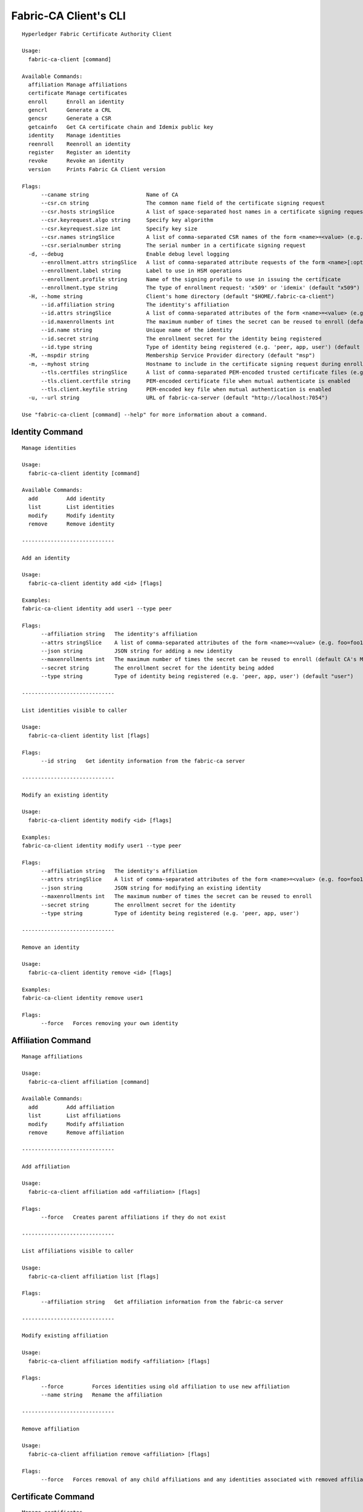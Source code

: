 =======================
Fabric-CA Client's CLI
=======================

::

    Hyperledger Fabric Certificate Authority Client
    
    Usage:
      fabric-ca-client [command]
    
    Available Commands:
      affiliation Manage affiliations
      certificate Manage certificates
      enroll      Enroll an identity
      gencrl      Generate a CRL
      gencsr      Generate a CSR
      getcainfo   Get CA certificate chain and Idemix public key
      identity    Manage identities
      reenroll    Reenroll an identity
      register    Register an identity
      revoke      Revoke an identity
      version     Prints Fabric CA Client version
    
    Flags:
          --caname string                  Name of CA
          --csr.cn string                  The common name field of the certificate signing request
          --csr.hosts stringSlice          A list of space-separated host names in a certificate signing request
          --csr.keyrequest.algo string     Specify key algorithm
          --csr.keyrequest.size int        Specify key size
          --csr.names stringSlice          A list of comma-separated CSR names of the form <name>=<value> (e.g. C=CA,O=Org1)
          --csr.serialnumber string        The serial number in a certificate signing request
      -d, --debug                          Enable debug level logging
          --enrollment.attrs stringSlice   A list of comma-separated attribute requests of the form <name>[:opt] (e.g. foo,bar:opt)
          --enrollment.label string        Label to use in HSM operations
          --enrollment.profile string      Name of the signing profile to use in issuing the certificate
          --enrollment.type string         The type of enrollment request: 'x509' or 'idemix' (default "x509")
      -H, --home string                    Client's home directory (default "$HOME/.fabric-ca-client")
          --id.affiliation string          The identity's affiliation
          --id.attrs stringSlice           A list of comma-separated attributes of the form <name>=<value> (e.g. foo=foo1,bar=bar1)
          --id.maxenrollments int          The maximum number of times the secret can be reused to enroll (default CA's Max Enrollment)
          --id.name string                 Unique name of the identity
          --id.secret string               The enrollment secret for the identity being registered
          --id.type string                 Type of identity being registered (e.g. 'peer, app, user') (default "client")
      -M, --mspdir string                  Membership Service Provider directory (default "msp")
      -m, --myhost string                  Hostname to include in the certificate signing request during enrollment (default "$HOSTNAME")
          --tls.certfiles stringSlice      A list of comma-separated PEM-encoded trusted certificate files (e.g. root1.pem,root2.pem)
          --tls.client.certfile string     PEM-encoded certificate file when mutual authenticate is enabled
          --tls.client.keyfile string      PEM-encoded key file when mutual authentication is enabled
      -u, --url string                     URL of fabric-ca-server (default "http://localhost:7054")
    
    Use "fabric-ca-client [command] --help" for more information about a command.

Identity Command
==================

::

    Manage identities
    
    Usage:
      fabric-ca-client identity [command]
    
    Available Commands:
      add         Add identity
      list        List identities
      modify      Modify identity
      remove      Remove identity
    
    -----------------------------
    
    Add an identity
    
    Usage:
      fabric-ca-client identity add <id> [flags]
    
    Examples:
    fabric-ca-client identity add user1 --type peer
    
    Flags:
          --affiliation string   The identity's affiliation
          --attrs stringSlice    A list of comma-separated attributes of the form <name>=<value> (e.g. foo=foo1,bar=bar1)
          --json string          JSON string for adding a new identity
          --maxenrollments int   The maximum number of times the secret can be reused to enroll (default CA's Max Enrollment)
          --secret string        The enrollment secret for the identity being added
          --type string          Type of identity being registered (e.g. 'peer, app, user') (default "user")
    
    -----------------------------
    
    List identities visible to caller
    
    Usage:
      fabric-ca-client identity list [flags]
    
    Flags:
          --id string   Get identity information from the fabric-ca server
    
    -----------------------------
    
    Modify an existing identity
    
    Usage:
      fabric-ca-client identity modify <id> [flags]
    
    Examples:
    fabric-ca-client identity modify user1 --type peer
    
    Flags:
          --affiliation string   The identity's affiliation
          --attrs stringSlice    A list of comma-separated attributes of the form <name>=<value> (e.g. foo=foo1,bar=bar1)
          --json string          JSON string for modifying an existing identity
          --maxenrollments int   The maximum number of times the secret can be reused to enroll
          --secret string        The enrollment secret for the identity
          --type string          Type of identity being registered (e.g. 'peer, app, user')
    
    -----------------------------
    
    Remove an identity
    
    Usage:
      fabric-ca-client identity remove <id> [flags]
    
    Examples:
    fabric-ca-client identity remove user1
    
    Flags:
          --force   Forces removing your own identity
    

Affiliation Command
=====================

::

    Manage affiliations
    
    Usage:
      fabric-ca-client affiliation [command]
    
    Available Commands:
      add         Add affiliation
      list        List affiliations
      modify      Modify affiliation
      remove      Remove affiliation
    
    -----------------------------
    
    Add affiliation
    
    Usage:
      fabric-ca-client affiliation add <affiliation> [flags]
    
    Flags:
          --force   Creates parent affiliations if they do not exist
    
    -----------------------------
    
    List affiliations visible to caller
    
    Usage:
      fabric-ca-client affiliation list [flags]
    
    Flags:
          --affiliation string   Get affiliation information from the fabric-ca server
    
    -----------------------------
    
    Modify existing affiliation
    
    Usage:
      fabric-ca-client affiliation modify <affiliation> [flags]
    
    Flags:
          --force         Forces identities using old affiliation to use new affiliation
          --name string   Rename the affiliation
    
    -----------------------------
    
    Remove affiliation
    
    Usage:
      fabric-ca-client affiliation remove <affiliation> [flags]
    
    Flags:
          --force   Forces removal of any child affiliations and any identities associated with removed affiliations
    

Certificate Command
=====================

::

    Manage certificates
    
    Usage:
      fabric-ca-client certificate [command]
    
    Available Commands:
      list        List certificates
    
    -----------------------------
    
    List all certificates which are visible to the caller and match the flags
    
    Usage:
      fabric-ca-client certificate list [flags]
    
    Examples:
    fabric-ca-client certificate list --id admin --expiration 2018-01-01::2018-01-30
    fabric-ca-client certificate list --id admin --expiration 2018-01-01T01:30:00z::2018-01-30T11:30:00z
    fabric-ca-client certificate list --id admin --expiration -30d::-15d
    
    Flags:
          --aki string          Get certificates for this AKI
          --expiration string   Get certificates which expire between the UTC timestamp (RFC3339 format) or duration specified (e.g. <begin_time>::<end_time>)
          --id string           Get certificates for this enrollment ID
          --notexpired          Don't return expired certificates
          --notrevoked          Don't return revoked certificates
          --revocation string   Get certificates that were revoked between the UTC timestamp (RFC3339 format) or duration specified (e.g. <begin_time>::<end_time>)
          --serial string       Get certificates for this serial number
          --store string        Store requested certificates in this location
    
\Revoke Command
=====================

::

    Revoke an identity with Fabric CA server
    
    Usage:
      fabric-ca-client revoke [flags]
    
    Flags:
          --aki string        AKI (Authority Key Identifier) of the certificate to be revoked
          --gencrl            Generates a CRL that contains all revoked certificates
          --idemixrh string   Base64 encoding of the revocation handle of the Idemix credential to be revoked
          --name string       Identity whose certificates should be revoked
          --reason string     Reason for revocation
          --serial string     Serial number of the certificate to be revoked
          --type string       Allows specification of what is to be revoked. The default is 'all'
    
